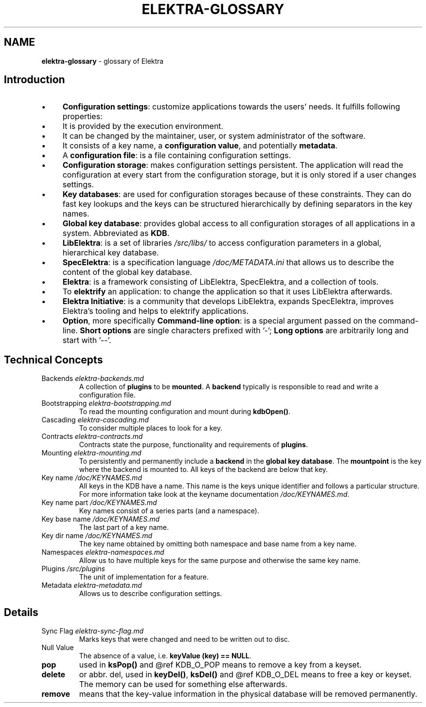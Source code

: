 .\" generated with Ronn-NG/v0.10.1
.\" http://github.com/apjanke/ronn-ng/tree/0.10.1.pre1
.TH "ELEKTRA\-GLOSSARY" "7" "December 2021" ""
.SH "NAME"
\fBelektra\-glossary\fR \- glossary of Elektra
.SH "Introduction"
.IP "\(bu" 4
\fBConfiguration settings\fR: customize applications towards the users' needs\. It fulfills following properties:
.IP "\(bu" 4
It is provided by the execution environment\.
.IP "\(bu" 4
It can be changed by the maintainer, user, or system administrator of the software\.
.IP "\(bu" 4
It consists of a key name, a \fBconfiguration value\fR, and potentially \fBmetadata\fR\.
.IP "" 0

.IP "\(bu" 4
A \fBconfiguration file\fR: is a file containing configuration settings\.
.IP "\(bu" 4
\fBConfiguration storage\fR: makes configuration settings persistent\. The application will read the configuration at every start from the configuration storage, but it is only stored if a user changes settings\.
.IP "\(bu" 4
\fBKey databases\fR: are used for configuration storages because of these constraints\. They can do fast key lookups and the keys can be structured hierarchically by defining separators in the key names\.
.IP "\(bu" 4
\fBGlobal key database\fR: provides global access to all configuration storages of all applications in a system\. Abbreviated as \fBKDB\fR\.
.IP "\(bu" 4
\fBLibElektra\fR: is a set of libraries \fI/src/libs/\fR to access configuration parameters in a global, hierarchical key database\.
.IP "\(bu" 4
\fBSpecElektra\fR: is a specification language \fI/doc/METADATA\.ini\fR that allows us to describe the content of the global key database\.
.IP "\(bu" 4
\fBElektra\fR: is a framework consisting of LibElektra, SpecElektra, and a collection of tools\.
.IP "\(bu" 4
To \fBelektrify\fR an application: to change the application so that it uses LibElektra afterwards\.
.IP "\(bu" 4
\fBElektra Initiative\fR: is a community that develops LibElektra, expands SpecElektra, improves Elektra's tooling and helps to elektrify applications\.
.IP "\(bu" 4
\fBOption\fR, more specifically \fBCommand\-line option\fR: is a special argument passed on the command\-line\. \fBShort options\fR are single characters prefixed with '\-'; \fBLong options\fR are arbitrarily long and start with '\-\-'\.
.IP "" 0
.SH "Technical Concepts"
.TP
Backends \fIelektra\-backends\.md\fR
A collection of \fBplugins\fR to be \fBmounted\fR\. A \fBbackend\fR typically is responsible to read and write a configuration file\.
.TP
Bootstrapping \fIelektra\-bootstrapping\.md\fR
To read the mounting configuration and mount during \fBkdbOpen()\fR\.
.TP
Cascading \fIelektra\-cascading\.md\fR
To consider multiple places to look for a key\.
.TP
Contracts \fIelektra\-contracts\.md\fR
Contracts state the purpose, functionality and requirements of \fBplugins\fR\.
.TP
Mounting \fIelektra\-mounting\.md\fR
To persistently and permanently include a \fBbackend\fR in the \fBglobal key database\fR\. The \fBmountpoint\fR is the key where the backend is mounted to\. All keys of the backend are below that key\.
.TP
Key name \fI/doc/KEYNAMES\.md\fR
All keys in the KDB have a name\. This name is the keys unique identifier and follows a particular structure\. For more information take look at the keyname documentation \fI/doc/KEYNAMES\.md\fR\.
.TP
Key name part \fI/doc/KEYNAMES\.md\fR
Key names consist of a series parts (and a namespace)\.
.TP
Key base name \fI/doc/KEYNAMES\.md\fR
The last part of a key name\.
.TP
Key dir name \fI/doc/KEYNAMES\.md\fR
The key name obtained by omitting both namespace and base name from a key name\.
.TP
Namespaces \fIelektra\-namespaces\.md\fR
Allow us to have multiple keys for the same purpose and otherwise the same key name\.
.TP
Plugins \fI/src/plugins\fR
The unit of implementation for a feature\.
.TP
Metadata \fIelektra\-metadata\.md\fR
Allows us to describe configuration settings\.
.SH "Details"
.TP
Sync Flag \fIelektra\-sync\-flag\.md\fR
Marks keys that were changed and need to be written out to disc\.
.TP
Null Value
The absence of a value, i\.e\. \fBkeyValue (key) == NULL\fR\.
.TP
\fBpop\fR
used in \fBksPop()\fR and @ref KDB_O_POP means to remove a key from a keyset\.
.TP
\fBdelete\fR
or abbr\. del, used in \fBkeyDel()\fR, \fBksDel()\fR and @ref KDB_O_DEL means to free a key or keyset\. The memory can be used for something else afterwards\.
.TP
\fBremove\fR
means that the key\-value information in the physical database will be removed permanently\.

